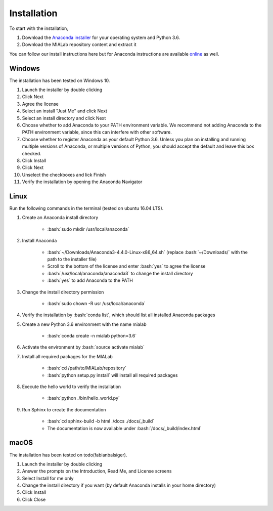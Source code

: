 =============
Installation
=============

.. role:: bash(code)
   :language: bash

To start with the installation,

1. Download the `Anaconda installer <https://www.anaconda.com/download/>`_ for your operating system and Python 3.6.

2. Download the MIALab repository content and extract it

You can follow our install instructions here but for Anaconda instructions are available `online <https://docs.continuum.io/anaconda/install/>`_ as well.

Windows
--------
The installation has been tested on Windows 10.

1. Launch the installer by double clicking

2. Click Next

3. Agree the license

4. Select an install "Just Me" and click Next

5. Select an install directory and click Next

6. Choose whether to add Anaconda to your PATH environment variable. We recommend not adding Anaconda to the PATH environment variable, since this can interfere with other software.

7. Choose whether to register Anaconda as your default Python 3.6. Unless you plan on installing and running multiple versions of Anaconda, or multiple versions of Python, you should accept the default and leave this box checked.

8. Click Install

9. Click Next

10. Unselect the checkboxes and lick Finish

11. Verify the installation by opening the Anaconda Navigator

Linux
------
Run the following commands in the terminal (tested on ubuntu 16.04 LTS).

1. Create an Anaconda install directory

    - :bash:`sudo mkdir /usr/local/anaconda`

2. Install Anaconda

    - :bash:`~/Downloads/Anaconda3-4.4.0-Linux-x86_64.sh` (replace :bash:`~/Downloads/` with the path to the installer file)
    - Scroll to the bottom of the license and enter :bash:`yes` to agree the license
    - :bash:`/usr/local/anaconda/anaconda3` to change the install directory
    - :bash:`yes` to add Anaconda to the PATH

3. Change the install directory permission

    - :bash:`sudo chown -R usr /usr/local/anaconda`

4. Verify the installation by :bash:`conda list`, which should list all installed Anaconda packages

5. Create a new Python 3.6 environment with the name mialab

    - :bash:`conda create -n mialab python=3.6`

6. Activate the environment by :bash:`source activate mialab`

7. Install all required packages for the MIALab

    - :bash:`cd /path/to/MIALab/repository`
    - :bash:`python setup.py install` will install all required packages

8. Execute the hello world to verify the installation

    - :bash:`python ./bin/hello_world.py`

9. Run Sphinx to create the documentation

    - :bash:`cd sphinx-build -b html ./docs ./docs/_build`
    - The documentation is now available under :bash:`/docs/_build/index.html`

macOS
------
The installation has been tested on todo(fabianbalsiger).

1. Launch the installer by double clicking

2. Answer the prompts on the Introduction, Read Me, and License screens

3. Select Install for me only

4. Change the install directory if you want (by default Anaconda installs in your home directory)

5. Click Install

6. Click Close
